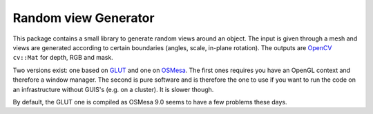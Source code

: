 .. _renderer:

Random view Generator
#####################

This package contains a small library to generate random views around an object. The input is given through a mesh and
views are generated according to certain boundaries (angles, scale, in-plane rotation). The outputs are
`OpenCV <http://opencv.org/>`_ ``cv::Mat`` for depth, RGB and mask.

Two versions exist: one based on `GLUT <http://www.opengl.org/resources/libraries/glut/>`_ and one on
`OSMesa <http://www.mesa3d.org/osmesa.html>`_. The first ones requires you have an OpenGL context and therefore a
window manager. The second is pure software and is therefore the one to use if you want to run the code on an
infrastructure without GUIS's (e.g. on a cluster). It is slower though.

By default, the GLUT one is compiled as OSMesa 9.0 seems to have a few problems these days.

